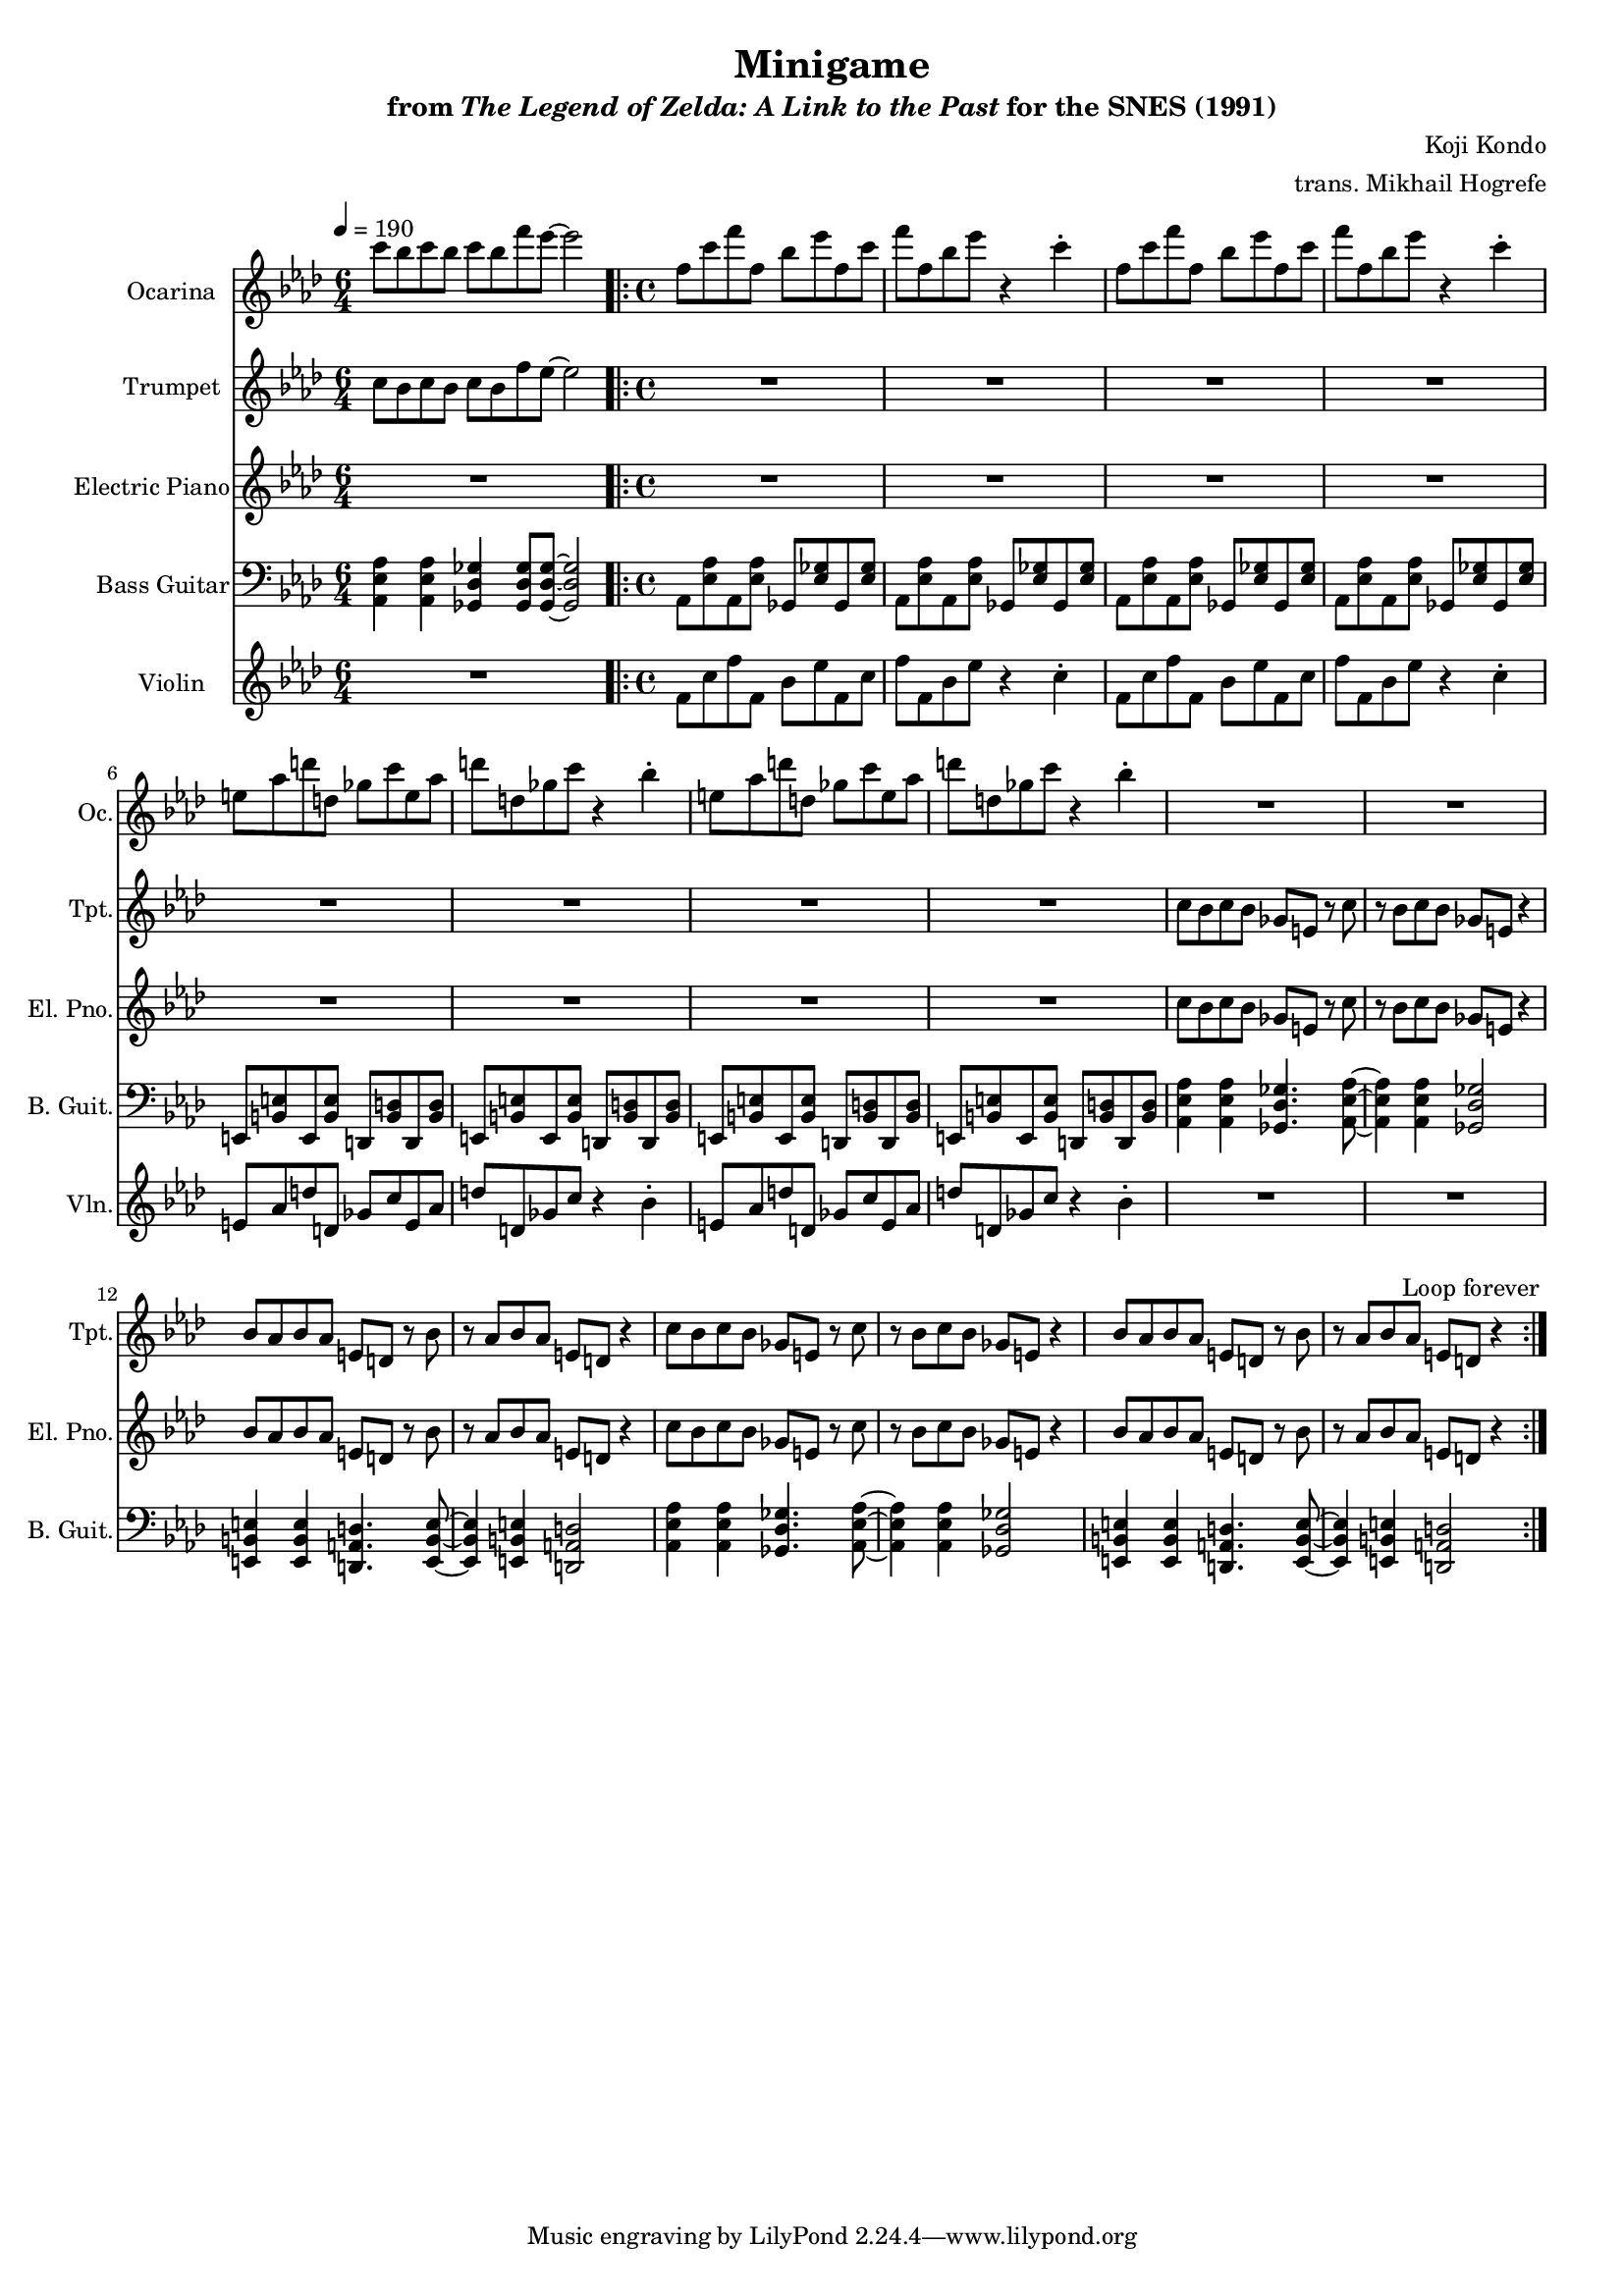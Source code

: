 \version "2.24.3"
#(set-global-staff-size 16)

\paper {
  left-margin = 0.6\in
}

\book {
    \header {
        title = "Minigame"
        subtitle = \markup { "from" {\italic "The Legend of Zelda: A Link to the Past"} "for the SNES (1991)" }
        composer = "Koji Kondo"
        arranger = "trans. Mikhail Hogrefe"
    }

    \score {
        {
            <<
                \new Staff \relative c''' {                 
                    \set Staff.instrumentName = "Ocarina"
                    \set Staff.shortInstrumentName = "Oc."  
\time 6/4
\tempo 4 = 190
\key aes \major
c8[ bes c bes] c[ bes f' ees] ~ ees2 |
                    \repeat volta 2 {
\time 4/4
\repeat unfold 2 {
f,8 c' f f, bes ees f, c' |
f8 f, bes ees r4 c-. |
}
\repeat unfold 2 {
e,8 aes d d, ges c e, aes |
d8 d, ges c r4 bes-. |
}
R1*8
                    }
\once \override Score.RehearsalMark.self-alignment-X = #RIGHT
\mark \markup { \fontsize #-2 "Loop forever" }
                }

                \new Staff \relative c'' {                 
                    \set Staff.instrumentName = "Trumpet"
                    \set Staff.shortInstrumentName = "Tpt."  
\key aes \major
c8[ bes c bes] c[ bes f' ees]~ ees2 |

R1*8
\repeat unfold 2 {
c8 bes c bes ges e r c' |
r8 bes c bes ges e r4 |
bes'8 aes bes aes e d r bes' |
r8 aes bes aes e d r4 |
}
                }

                \new Staff \relative c'' {                 
                    \set Staff.instrumentName = "Electric Piano"
                    \set Staff.shortInstrumentName = "El. Pno."  
\key aes \major
R1*6/4

R1*8
\repeat unfold 2 {
c8 bes c bes ges e r c' |
r8 bes c bes ges e r4 |
bes'8 aes bes aes e d r bes' |
r8 aes bes aes e d r4 |
}
                }

                \new Staff \relative c {                 
                    \set Staff.instrumentName = "Bass Guitar"
                    \set Staff.shortInstrumentName = "B. Guit."  
\key aes \major
\clef bass
<aes ees' aes>4 4 <ges des' ges>4 8 8 ~ 2 |

\repeat unfold 4 {
aes8 <ees' aes> aes, <ees' aes> ges, <ees' ges> ges, <ees' ges> |
}
\repeat unfold 4 {
e,8 <b' e> e, <b' e> d, <b' d> d, <b' d> |
}
\repeat unfold 2 {
<aes ees' aes>4 4 <ges des' ges>4. <aes ees' aes>8 ~ |
<aes ees' aes>4 4 <ges des' ges>2 |
<e b' e>4 4 <d a' d>4. <e b' e>8 ~ |
<e b' e>4 4 <d a' d>2 |
}
                }

                \new Staff \relative c' {                 
                    \set Staff.instrumentName = "Violin"
                    \set Staff.shortInstrumentName = "Vln."  
\key aes \major
R1*6/4

\time 4/4
\repeat unfold 2 {
f8 c' f f, bes ees f, c' |
f8 f, bes ees r4 c-. |
}
\repeat unfold 2 {
e,8 aes d d, ges c e, aes |
d8 d, ges c r4 bes-. |
}
R1*8
                }
            >>
        }
        \layout {
            \context {
                \Staff
                \RemoveEmptyStaves
            }
            \context {
                \DrumStaff
                \RemoveEmptyStaves
            }
        }
    }
}
